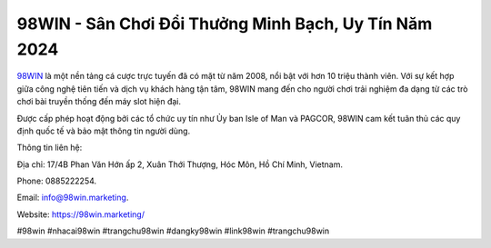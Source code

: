 98WIN - Sân Chơi Đổi Thưởng Minh Bạch, Uy Tín Năm 2024
===================================

`98WIN <https://98win.marketing/>`_ là một nền tảng cá cược trực tuyến đã có mặt từ năm 2008, nổi bật với hơn 10 triệu thành viên. Với sự kết hợp giữa công nghệ tiên tiến và dịch vụ khách hàng tận tâm, 98WIN mang đến cho người chơi trải nghiệm đa dạng từ các trò chơi bài truyền thống đến máy slot hiện đại. 

Được cấp phép hoạt động bởi các tổ chức uy tín như Ủy ban Isle of Man và PAGCOR, 98WIN cam kết tuân thủ các quy định quốc tế và bảo mật thông tin người dùng.

Thông tin liên hệ: 

Địa chỉ: 17/4B Phan Văn Hớn ấp 2, Xuân Thới Thượng, Hóc Môn, Hồ Chí Minh, Vietnam. 

Phone: 0885222254. 

Email: info@98win.marketing. 

Website: https://98win.marketing/

#98win #nhacai98win #trangchu98win #dangky98win #link98win #trangchu98win
